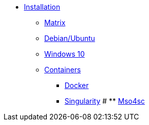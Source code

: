 * xref:index.adoc#install[Installation]
** xref:index.adoc#matrix[Matrix]
** xref:index.adoc#debian[Debian/Ubuntu]
** xref:index.adoc#windows[Windows 10]
** xref:index.adoc#containers[Containers]
*** xref:index.adoc#docker[Docker]
*** xref:index.adoc#singularity[Singularity]
# ** xref:index.adoc#mso4sc[Mso4sc]

